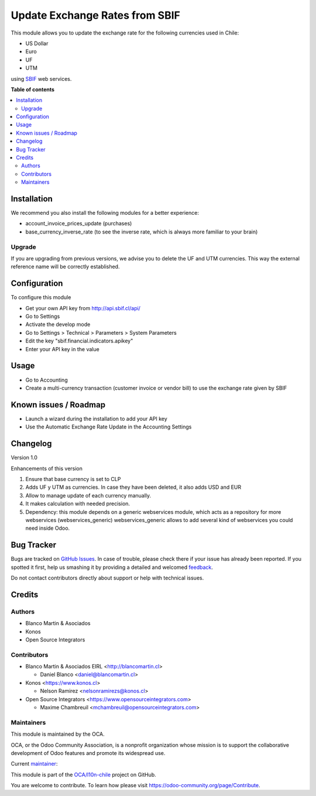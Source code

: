 ===============================
Update Exchange Rates from SBIF
===============================

.. !!!!!!!!!!!!!!!!!!!!!!!!!!!!!!!!!!!!!!!!!!!!!!!!!!!!
   !! This file is generated by oca-gen-addon-readme !!
   !! changes will be overwritten.                   !!
   !!!!!!!!!!!!!!!!!!!!!!!!!!!!!!!!!!!!!!!!!!!!!!!!!!!!

.. |badge1| image:: https://img.shields.io/badge/maturity-Beta-yellow.png
    :target: https://odoo-community.org/page/development-status
    :alt: Beta
.. |badge2| image:: https://img.shields.io/badge/licence-AGPL--3-blue.png
    :target: http://www.gnu.org/licenses/agpl-3.0-standalone.html
    :alt: License: AGPL-3
.. |badge3| image:: https://img.shields.io/badge/github-OCA%2Fl10n--chile-lightgray.png?logo=github
    :target: https://github.com/OCA/l10n-chile/tree/12.0/l10n_cl_currency_rate_sbif
    :alt: OCA/l10n-chile
.. |badge4| image:: https://img.shields.io/badge/weblate-Translate%20me-F47D42.png
    :target: https://translation.odoo-community.org/projects/l10n-chile-12-0/l10n-chile-12-0-l10n_cl_currency_rate_sbif
    :alt: Translate me on Weblate
.. |badge5| image:: https://img.shields.io/badge/runbot-Try%20me-875A7B.png
    :target: https://runbot.odoo-community.org/runbot/236/12.0
    :alt: Try me on Runbot

|badge1| |badge2| |badge3| |badge4| |badge5| 

This module allows you to update the exchange rate for the following
currencies used in Chile:

* US Dollar
* Euro
* UF
* UTM

using `SBIF <https://www.sbif.cl>`_ web services.

**Table of contents**

.. contents::
   :local:

Installation
============

We recommend you also install the following modules for a better experience:

* account_invoice_prices_update (purchases)
* base_currency_inverse_rate (to see the inverse rate, which is always more familiar to your brain)

Upgrade
~~~~~~~

If you are upgrading from previous versions, we advise you to delete the UF
and UTM currencies. This way the external reference name will be correctly
established.

Configuration
=============

To configure this module

* Get your own API key from http://api.sbif.cl/api/
* Go to Settings
* Activate the develop mode
* Go to Settings > Technical > Parameters > System Parameters
* Edit the key "sbif.financial.indicators.apikey"
* Enter your API key in the value


Usage
=====

* Go to Accounting
* Create a multi-currency transaction (customer invoice or vendor bill) to
  use the exchange rate given by SBIF

Known issues / Roadmap
======================

* Launch a wizard during the installation to add your API key
* Use the Automatic Exchange Rate Update in the Accounting Settings

Changelog
=========

Version 1.0

Enhancements of this version

1. Ensure that base currency is set to CLP
2. Adds UF y UTM as currencies. In case they have been deleted, it also adds USD and EUR
3. Allow to manage update of each currency manually.
4. It makes calculation with needed precision.
5. Dependency: this module depends on a generic webservices module, which acts
   as a repository for more webservices (webservices_generic)
   webservices_generic allows to add several kind of webservices you could
   need inside Odoo.

Bug Tracker
===========

Bugs are tracked on `GitHub Issues <https://github.com/OCA/l10n-chile/issues>`_.
In case of trouble, please check there if your issue has already been reported.
If you spotted it first, help us smashing it by providing a detailed and welcomed
`feedback <https://github.com/OCA/l10n-chile/issues/new?body=module:%20l10n_cl_currency_rate_sbif%0Aversion:%2012.0%0A%0A**Steps%20to%20reproduce**%0A-%20...%0A%0A**Current%20behavior**%0A%0A**Expected%20behavior**>`_.

Do not contact contributors directly about support or help with technical issues.

Credits
=======

Authors
~~~~~~~

* Blanco Martin & Asociados
* Konos
* Open Source Integrators

Contributors
~~~~~~~~~~~~

* Blanco Martin & Asociados EIRL <http://blancomartin.cl>

  * Daniel Blanco <daniel@blancomartin.cl>

* Konos <https://www.konos.cl>

  * Nelson Ramirez <nelsonramirezs@konos.cl>

* Open Source Integrators <https://www.opensourceintegrators.com>

  * Maxime Chambreuil <mchambreuil@opensourceintegrators.com>

Maintainers
~~~~~~~~~~~

This module is maintained by the OCA.

.. image:: https://odoo-community.org/logo.png
   :alt: Odoo Community Association
   :target: https://odoo-community.org

OCA, or the Odoo Community Association, is a nonprofit organization whose
mission is to support the collaborative development of Odoo features and
promote its widespread use.

.. |maintainer-danisan| image:: https://github.com/danisan.png?size=40px
    :target: https://github.com/danisan
    :alt: danisan

Current `maintainer <https://odoo-community.org/page/maintainer-role>`__:

|maintainer-danisan| 

This module is part of the `OCA/l10n-chile <https://github.com/OCA/l10n-chile/tree/12.0/l10n_cl_currency_rate_sbif>`_ project on GitHub.

You are welcome to contribute. To learn how please visit https://odoo-community.org/page/Contribute.

